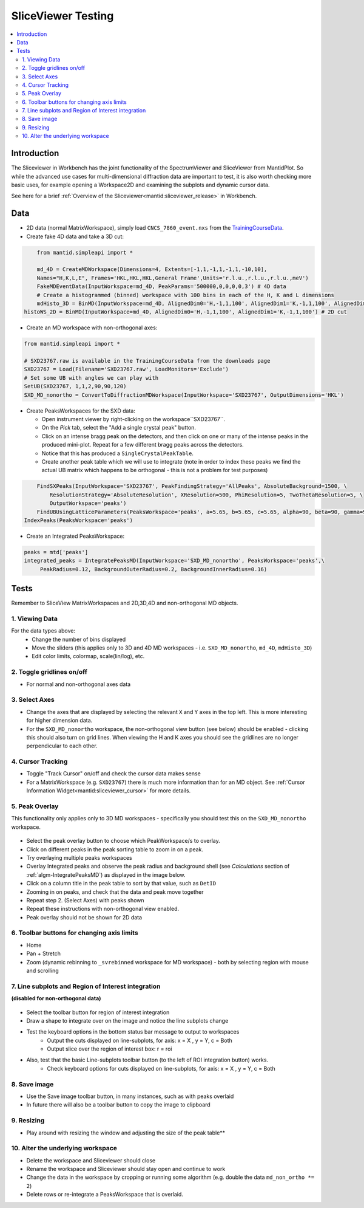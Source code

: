 .. _sliceviewer_testing:

SliceViewer Testing
===================

.. contents::
   :local:

Introduction
------------

The Sliceviewer in Workbench has the joint functionality of the SpectrumViewer and SliceViewer from MantidPlot. So while the advanced use cases for multi-dimensional diffraction data are important to test, it is also worth checking more basic uses, for example opening a Workspace2D and examining the subplots and dynamic cursor data.

See here for a brief :ref:`Overview of the Sliceviewer<mantid:sliceviewer_release>` in Workbench.


Data
----

- 2D data (normal MatrixWorkspace), simply load ``CNCS_7860_event.nxs`` from the `TrainingCourseData <https://download.mantidproject.org/>`_.

- Create fake 4D data and take a 3D cut:

.. code-block:: python

	from mantid.simpleapi import *

	md_4D = CreateMDWorkspace(Dimensions=4, Extents=[-1,1,-1,1,-1,1,-10,10],
        Names="H,K,L,E", Frames='HKL,HKL,HKL,General Frame',Units='r.l.u.,r.l.u.,r.l.u.,meV')
	FakeMDEventData(InputWorkspace=md_4D, PeakParams='500000,0,0,0,0,3') # 4D data
	# Create a histogrammed (binned) workspace with 100 bins in each of the H, K and L dimensions
	mdHisto_3D = BinMD(InputWorkspace=md_4D, AlignedDim0='H,-1,1,100', AlignedDim1='K,-1,1,100', AlignedDim2='L,-1,1,100') # 3D cut
    histoWS_2D = BinMD(InputWorkspace=md_4D, AlignedDim0='H,-1,1,100', AlignedDim1='K,-1,1,100') # 2D cut
- Create an MD workspace with non-orthogonal axes:

.. code-block:: python

	from mantid.simpleapi import *

	# SXD23767.raw is available in the TrainingCourseData from the downloads page
	SXD23767 = Load(Filename='SXD23767.raw', LoadMonitors='Exclude')
	# Set some UB with angles we can play with
	SetUB(SXD23767, 1,1,2,90,90,120)
	SXD_MD_nonortho = ConvertToDiffractionMDWorkspace(InputWorkspace='SXD23767', OutputDimensions='HKL')

.. figure:: ../../../../docs/source/images/MBC_PickDemo.png
   :alt: MBC_PickDemo.png
   :align: center
   :width: 75%

- Create PeaksWorkspaces for the SXD data:

  - Open instrument viewer by right-clicking on the workspace``SXD23767``.
  - On the *Pick* tab, select the |PickTabAddPeakButton.png| "Add a single crystal peak" button.
  - Click on an intense bragg peak on the detectors, and then click on one or many of the intense peaks in the produced mini-plot. Repeat for a few different bragg peaks across the detectors.
  - Notice that this has produced a ``SingleCrystalPeakTable``.
  - Create another peak table which we will use to integrate (note in order to index these peaks we find the actual UB matrix which happens to be orthogonal - this is not a problem for test purposes)

.. code-block:: python

	FindSXPeaks(InputWorkspace='SXD23767', PeakFindingStrategy='AllPeaks', AbsoluteBackground=1500, \
	    ResolutionStrategy='AbsoluteResolution', XResolution=500, PhiResolution=5, TwoThetaResolution=5, \
	    OutputWorkspace='peaks')
	FindUBUsingLatticeParameters(PeaksWorkspace='peaks', a=5.65, b=5.65, c=5.65, alpha=90, beta=90, gamma=90, FixParameters=True)
    IndexPeaks(PeaksWorkspace='peaks')

- Create an Integrated PeaksWorkspace:

.. code-block:: python

	peaks = mtd['peaks']
	integrated_peaks = IntegratePeaksMD(InputWorkspace='SXD_MD_nonortho', PeaksWorkspace='peaks',\
	     PeakRadius=0.12, BackgroundOuterRadius=0.2, BackgroundInnerRadius=0.16)


Tests
-----

Remember to SliceView MatrixWorkspaces and 2D,3D,4D and non-orthogonal MD objects.

1. Viewing Data
###############

For the data types above:
	- Change the number of bins displayed
	- Move the sliders (this applies only to 3D and 4D MD workspaces - i.e. ``SXD_MD_nonortho``, ``md_4D``, ``mdHisto_3D``)
	- Edit color limits, colormap, scale(lin/log), etc.

2. Toggle gridlines on/off
##########################

- For normal and non-orthogonal axes data

3. Select Axes
##############

- Change the axes that are displayed by selecting the relevant ``X`` and ``Y`` axes in the top left. This is more interesting for higher dimension data.
- For the ``SXD_MD_nonortho`` workspace, the non-orthogonal view button (see below) should be enabled - clicking this should also turn on grid lines. When viewing the H and K axes you should see the gridlines are no longer perpendicular to each other.

.. figure:: ../../../../docs/source/images/wb-sliceviewer51-nonorthobutton.png
   :class: screenshot
   :align: center

4. Cursor Tracking
##################

- Toggle "Track Cursor" on/off and check the cursor data makes sense
- For a MatrixWorkspace (e.g. ``SXD23767``) there is much more information than for an MD object. See :ref:`Cursor Information Widget<mantid:sliceviewer_cursor>` for more details.

5. Peak Overlay
###############

This functionality only applies only to 3D MD workspaces - specifically you should test this on the ``SXD_MD_nonortho`` workspace.

.. figure:: ../../../../docs/source/images/wb-sliceviewer51-peaksbutton.png
   :class: screenshot
   :align: center

- Select the peak overlay button to choose which PeakWorkspace/s to overlay.
- Click on different peaks in the peak sorting table to zoom in on a peak.
- Try overlaying multiple peaks workspaces
- Overlay Integrated peaks and observe the peak radius and background shell
  (see *Calculations* section of :ref:`algm-IntegratePeaksMD`) as displayed in the image below.
- Click on a column title in the peak table to sort by that value, such as ``DetID``
- Zooming in on peaks, and check that the data and peak move together
- Repeat step 2. (Select Axes) with peaks shown
- Repeat these instructions with non-orthogonal view enabled.
- Peak overlay should not be shown for 2D data

.. figure:: ../../../../docs/source/images/wb-sliceviewer51-peaksoverlay.png
   :class: screenshot
   :width: 75%
   :align: center

6. Toolbar buttons for changing axis limits
###########################################

- Home
- Pan + Stretch
- Zoom (dynamic rebinning to ``_svrebinned`` workspace for MD workspace) - both by selecting region with mouse and scrolling


7. Line subplots and Region of Interest integration
###################################################

**(disabled for non-orthogonal data)**

.. figure:: ../../../../docs/source/images/wb-sliceviewer51-roibutton.png
   :class: screenshot
   :align: center

- Select the toolbar button for region of interest integration
- Draw a shape to integrate over on the image and notice the line subplots change
- Test the keyboard options in the bottom status bar message to output to workspaces
	- Output the cuts displayed on line-subplots, for axis: x = X , y = Y, c = Both
	- Output slice over the region of interest box: r = roi

- Also, test that the basic Line-subplots toolbar button (to the left of ROI integration button) works.
	- Check keyboard options for cuts displayed on line-subplots, for axis: x = X , y = Y, c = Both

.. figure:: ../../../../docs/source/images/wb-sliceviewer51-roi.png
   :class: screenshot
   :width: 75%
   :align: center

8. Save image
#############

- Use the Save image toolbar button, in many instances, such as with peaks overlaid
- In future there will also be a toolbar button to copy the image to clipboard

9. Resizing
###########

- Play around with resizing the window and adjusting the size of the peak table**

10. Alter the underlying workspace
##################################

- Delete the workspace and Sliceviewer should close
- Rename the workspace and Sliceviewer should stay open and continue to work
- Change the data in the workspace by cropping or running some algorithm (e.g. double the data ``md_non_ortho *= 2``)
- Delete rows or re-integrate a PeaksWorkspace that is overlaid.

.. |PickTabAddPeakButton.png| image:: ../../../../docs/source/images/PickTabAddPeakButton.png

